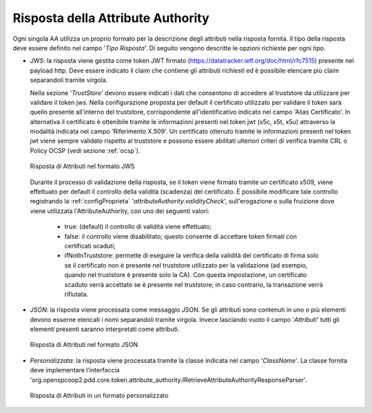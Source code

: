 .. _aaRisposta:

Risposta della Attribute Authority
----------------------------------

Ogni singola AA utilizza un proprio formato per la descrizione degli attributi nella risposta fornita. Il tipo della risposta deve essere definito nel campo '*Tipo Risposta*'. 
Di seguito vengono descritte le opzioni richieste per ogni tipo.

-  *JWS*: la risposta viene gestita come token JWT firmato (https://datatracker.ietf.org/doc/html/rfc7515) presente nel payload http. Deve essere indicato il claim che contiene gli attributi richiesti ed è possibile elencare più claim separandoli tramite virgola. 

   Nella sezione '*TrustStore*' devono essere indicati i dati che consentono di accedere al truststore da utilizzare per validare il token jws.  Nella configurazione proposta per default il certificato utilizzato per validare il token sarà quello presente all'interno del truststore, corrispondente all'identificativo indicato nel campo 'Alias Certificato'. In alternativa il certificato è ottenibile tramite le informazioni presenti nel token jwt (x5c, x5t, x5u) attraverso la modalità indicata nel campo 'Riferimento X.509'. Un certificato ottenuto tramite le informazioni presenti nel token jwt viene sempre validato rispetto al truststore e possono essere abilitati ulteriori criteri di verifica tramite CRL o Policy OCSP (vedi sezione :ref:`ocsp`).

   .. figure:: ../../_figure_console/AA-risposta-jws.png
      :scale: 100%
      :align: center
      :name: aaRispostaJwsFig

      Risposta di Attributi nel formato JWS

  Durante il processo di validazione della risposta, se il token viene firmato tramite un certificato x509, viene effettuato per default il controllo della validità (scadenza) del certificato. È possibile modificare tale controllo registrando la :ref:`configProprieta` '*attributeAuthority.validityCheck*', sull'erogazione o sulla fruizione dove viene utilizzata l'AttributeAuthority, con uno dei seguenti valori:

    - true: (default) il controllo di validità viene effettuato;
    - false: il controllo viene disabilitato; questo consente di accettare token firmati con certificati scaduti;
    - ifNotInTruststore: permette di eseguire la verifica della validità del certificato di firma solo se il certificato non è presente nel truststore utilizzato per la validazione (ad esempio, quando nel truststore è presente solo la CA). Con questa impostazione, un certificato scaduto verrà accettato se è presente nel truststore; in caso contrario, la transazione verrà rifiutata.

-  *JSON*: la risposta viene processata come messaggio JSON. Se gli attributi sono contenuti in uno o più elementi devono esserne elencati i nomi separandoli tramite virgola. Invece lasciando vuoto il campo '*Attributi*' tutti gli elementi presenti saranno interpretati come attributi.

   .. figure:: ../../_figure_console/AA-risposta-json.png
       :scale: 100%
       :align: center
       :name: aaRispostaJsonFig

       Risposta di Attributi nel formato JSON

-  *Personalizzata*: la risposta viene processata tramite la classe indicata nel campo '*ClassName*'. La classe fornita deve implementare l'interfaccia 'org.openspcoop2.pdd.core.token.attribute_authority.IRetrieveAttributeAuthorityResponseParser'.

   .. figure:: ../../_figure_console/AA-risposta-custom.png
       :scale: 100%
       :align: center
       :name: aaRispostaCustomFig

       Risposta di Attributi in un formato personalizzato
